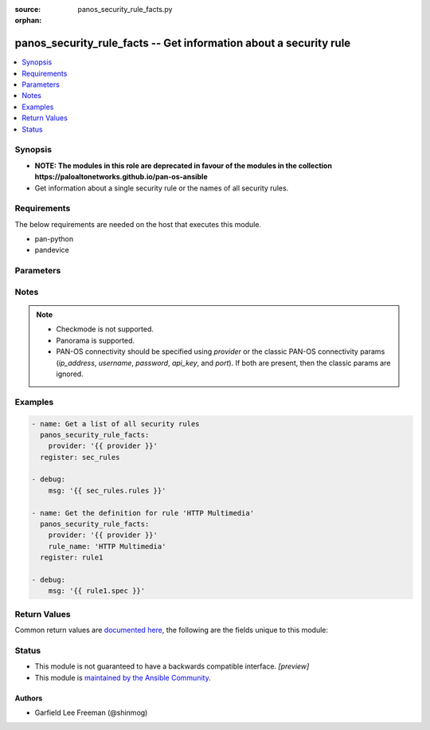 :source: panos_security_rule_facts.py

:orphan:

.. _panos_security_rule_facts_module:


panos_security_rule_facts -- Get information about a security rule
++++++++++++++++++++++++++++++++++++++++++++++++++++++++++++++++++

.. versionadded:: 2.8

.. contents::
   :local:
   :depth: 1


Synopsis
--------
- **NOTE: The modules in this role are deprecated in favour of the modules in the collection https://paloaltonetworks.github.io/pan-os-ansible**
- Get information about a single security rule or the names of all security rules.



Requirements
------------
The below requirements are needed on the host that executes this module.

- pan-python
- pandevice


Parameters
----------

.. raw:: html

    <table  border=0 cellpadding=0 class="documentation-table">
        <tr>
            <th colspan="2">Parameter</th>
            <th>Choices/<font color="blue">Defaults</font></th>
                        <th width="100%">Comments</th>
        </tr>
                    <tr>
                                                                <td colspan="2">
                    <b>all_details</b>
                    <div style="font-size: small">
                        <span style="color: purple">boolean</span>
                                            </div>
                                    </td>
                                <td>
                                                                                                                                                                        <ul style="margin: 0; padding: 0"><b>Choices:</b>
                                                                                                                                                                <li>no</li>
                                                                                                                                                                                                <li>yes</li>
                                                                                    </ul>
                                                                            </td>
                                                                <td>
                                                                        <div>Get full-policy details when name is not set.</div>
                                                                                </td>
            </tr>
                                <tr>
                                                                <td colspan="2">
                    <b>api_key</b>
                    <div style="font-size: small">
                        <span style="color: purple">string</span>
                                            </div>
                                    </td>
                                <td>
                                                                                                                                                            </td>
                                                                <td>
                                                                        <div><b>Deprecated</b></div>
                                                    <div>Use <em>provider</em> to specify PAN-OS connectivity instead.</div>
                                                    <div><hr/></div>
                                                    <div>The API key to use instead of generating it using <em>username</em> / <em>password</em>.</div>
                                                                                </td>
            </tr>
                                <tr>
                                                                <td colspan="2">
                    <b>device_group</b>
                    <div style="font-size: small">
                        <span style="color: purple">string</span>
                                            </div>
                                    </td>
                                <td>
                                                                                                                                                                    <b>Default:</b><br/><div style="color: blue">"shared"</div>
                                    </td>
                                                                <td>
                                                                        <div>(Panorama only) The device group the operation should target.</div>
                                                                                </td>
            </tr>
                                <tr>
                                                                <td colspan="2">
                    <b>ip_address</b>
                    <div style="font-size: small">
                        <span style="color: purple">string</span>
                                            </div>
                                    </td>
                                <td>
                                                                                                                                                            </td>
                                                                <td>
                                                                        <div><b>Deprecated</b></div>
                                                    <div>Use <em>provider</em> to specify PAN-OS connectivity instead.</div>
                                                    <div><hr/></div>
                                                    <div>The IP address or hostname of the PAN-OS device being configured.</div>
                                                                                </td>
            </tr>
                                <tr>
                                                                <td colspan="2">
                    <b>password</b>
                    <div style="font-size: small">
                        <span style="color: purple">string</span>
                                            </div>
                                    </td>
                                <td>
                                                                                                                                                            </td>
                                                                <td>
                                                                        <div><b>Deprecated</b></div>
                                                    <div>Use <em>provider</em> to specify PAN-OS connectivity instead.</div>
                                                    <div><hr/></div>
                                                    <div>The password to use for authentication.  This is ignored if <em>api_key</em> is specified.</div>
                                                                                </td>
            </tr>
                                <tr>
                                                                <td colspan="2">
                    <b>port</b>
                    <div style="font-size: small">
                        <span style="color: purple">integer</span>
                                            </div>
                                    </td>
                                <td>
                                                                                                                                                                    <b>Default:</b><br/><div style="color: blue">443</div>
                                    </td>
                                                                <td>
                                                                        <div><b>Deprecated</b></div>
                                                    <div>Use <em>provider</em> to specify PAN-OS connectivity instead.</div>
                                                    <div><hr/></div>
                                                    <div>The port number to connect to the PAN-OS device on.</div>
                                                                                </td>
            </tr>
                                <tr>
                                                                <td colspan="2">
                    <b>provider</b>
                    <div style="font-size: small">
                        <span style="color: purple">-</span>
                                            </div>
                    <div style="font-style: italic; font-size: small; color: darkgreen">added in 2.8</div>                </td>
                                <td>
                                                                                                                                                            </td>
                                                                <td>
                                                                        <div>A dict object containing connection details.</div>
                                                                                </td>
            </tr>
                                                            <tr>
                                                    <td class="elbow-placeholder"></td>
                                                <td colspan="1">
                    <b>api_key</b>
                    <div style="font-size: small">
                        <span style="color: purple">string</span>
                                            </div>
                                    </td>
                                <td>
                                                                                                                                                            </td>
                                                                <td>
                                                                        <div>The API key to use instead of generating it using <em>username</em> / <em>password</em>.</div>
                                                                                </td>
            </tr>
                                <tr>
                                                    <td class="elbow-placeholder"></td>
                                                <td colspan="1">
                    <b>ip_address</b>
                    <div style="font-size: small">
                        <span style="color: purple">string</span>
                                            </div>
                                    </td>
                                <td>
                                                                                                                                                            </td>
                                                                <td>
                                                                        <div>The IP address or hostname of the PAN-OS device being configured.</div>
                                                                                </td>
            </tr>
                                <tr>
                                                    <td class="elbow-placeholder"></td>
                                                <td colspan="1">
                    <b>password</b>
                    <div style="font-size: small">
                        <span style="color: purple">string</span>
                                            </div>
                                    </td>
                                <td>
                                                                                                                                                            </td>
                                                                <td>
                                                                        <div>The password to use for authentication.  This is ignored if <em>api_key</em> is specified.</div>
                                                                                </td>
            </tr>
                                <tr>
                                                    <td class="elbow-placeholder"></td>
                                                <td colspan="1">
                    <b>port</b>
                    <div style="font-size: small">
                        <span style="color: purple">integer</span>
                                            </div>
                                    </td>
                                <td>
                                                                                                                                                                    <b>Default:</b><br/><div style="color: blue">443</div>
                                    </td>
                                                                <td>
                                                                        <div>The port number to connect to the PAN-OS device on.</div>
                                                                                </td>
            </tr>
                                <tr>
                                                    <td class="elbow-placeholder"></td>
                                                <td colspan="1">
                    <b>serial_number</b>
                    <div style="font-size: small">
                        <span style="color: purple">string</span>
                                            </div>
                                    </td>
                                <td>
                                                                                                                                                            </td>
                                                                <td>
                                                                        <div>The serial number of a firewall to use for targeted commands. If <em>ip_address</em> is not a Panorama PAN-OS device, then this param is ignored.</div>
                                                                                </td>
            </tr>
                                <tr>
                                                    <td class="elbow-placeholder"></td>
                                                <td colspan="1">
                    <b>username</b>
                    <div style="font-size: small">
                        <span style="color: purple">string</span>
                                            </div>
                                    </td>
                                <td>
                                                                                                                                                                    <b>Default:</b><br/><div style="color: blue">"admin"</div>
                                    </td>
                                                                <td>
                                                                        <div>The username to use for authentication.  This is ignored if <em>api_key</em> is specified.</div>
                                                                                </td>
            </tr>
                    
                                                <tr>
                                                                <td colspan="2">
                    <b>rule_name</b>
                    <div style="font-size: small">
                        <span style="color: purple">-</span>
                                            </div>
                                    </td>
                                <td>
                                                                                                                                                            </td>
                                                                <td>
                                                                        <div>Name of the security rule.</div>
                                                                                </td>
            </tr>
                                <tr>
                                                                <td colspan="2">
                    <b>rulebase</b>
                    <div style="font-size: small">
                        <span style="color: purple">string</span>
                                            </div>
                                    </td>
                                <td>
                                                                                                                            <ul style="margin: 0; padding: 0"><b>Choices:</b>
                                                                                                                                                                <li>pre-rulebase</li>
                                                                                                                                                                                                <li>rulebase</li>
                                                                                                                                                                                                <li>post-rulebase</li>
                                                                                    </ul>
                                                                            </td>
                                                                <td>
                                                                        <div>The rulebase in which the rule is to exist.  If left unspecified, this defaults to <em>rulebase=pre-rulebase</em> for Panorama.  For NGFW, this is always set to be <em>rulebase=rulebase</em>.</div>
                                                                                </td>
            </tr>
                                <tr>
                                                                <td colspan="2">
                    <b>username</b>
                    <div style="font-size: small">
                        <span style="color: purple">string</span>
                                            </div>
                                    </td>
                                <td>
                                                                                                                                                                    <b>Default:</b><br/><div style="color: blue">"admin"</div>
                                    </td>
                                                                <td>
                                                                        <div><b>Deprecated</b></div>
                                                    <div>Use <em>provider</em> to specify PAN-OS connectivity instead.</div>
                                                    <div><hr/></div>
                                                    <div>The username to use for authentication.  This is ignored if <em>api_key</em> is specified.</div>
                                                                                </td>
            </tr>
                                <tr>
                                                                <td colspan="2">
                    <b>vsys</b>
                    <div style="font-size: small">
                        <span style="color: purple">string</span>
                                            </div>
                                    </td>
                                <td>
                                                                                                                                                                    <b>Default:</b><br/><div style="color: blue">"vsys1"</div>
                                    </td>
                                                                <td>
                                                                        <div>The vsys this object belongs to.</div>
                                                                                </td>
            </tr>
                        </table>
    <br/>


Notes
-----

.. note::
   - Checkmode is not supported.
   - Panorama is supported.
   - PAN-OS connectivity should be specified using *provider* or the classic PAN-OS connectivity params (*ip_address*, *username*, *password*, *api_key*, and *port*).  If both are present, then the classic params are ignored.



Examples
--------

.. code-block:: yaml+jinja

    
    - name: Get a list of all security rules
      panos_security_rule_facts:
        provider: '{{ provider }}'
      register: sec_rules

    - debug:
        msg: '{{ sec_rules.rules }}'

    - name: Get the definition for rule 'HTTP Multimedia'
      panos_security_rule_facts:
        provider: '{{ provider }}'
        rule_name: 'HTTP Multimedia'
      register: rule1

    - debug:
        msg: '{{ rule1.spec }}'




Return Values
-------------
Common return values are `documented here <https://docs.ansible.com/ansible/latest/reference_appendices/common_return_values.html#common-return-values>`_, the following are the fields unique to this module:

.. raw:: html

    <table border=0 cellpadding=0 class="documentation-table">
        <tr>
            <th colspan="2">Key</th>
            <th>Returned</th>
            <th width="100%">Description</th>
        </tr>
                    <tr>
                                <td colspan="2">
                    <b>policy</b>
                    <div style="font-size: small; color: purple">complex</div>
                                    </td>
                <td>When <em>rule_name</em> is not specified and <em>all_details</em> is True</td>
                <td>
                                            <div>List of security rules present with details</div>
                                        <br/>
                                    </td>
            </tr>
                                                            <tr>
                                    <td class="elbow-placeholder">&nbsp;</td>
                                <td colspan="1">
                    <b>action</b>
                    <div style="font-size: small; color: purple">string</div>
                                    </td>
                <td></td>
                <td>
                                            <div>The rule action.</div>
                                        <br/>
                                    </td>
            </tr>
                                <tr>
                                    <td class="elbow-placeholder">&nbsp;</td>
                                <td colspan="1">
                    <b>antivirus</b>
                    <div style="font-size: small; color: purple">string</div>
                                    </td>
                <td></td>
                <td>
                                            <div>Name of the already defined antivirus profile.</div>
                                        <br/>
                                    </td>
            </tr>
                                <tr>
                                    <td class="elbow-placeholder">&nbsp;</td>
                                <td colspan="1">
                    <b>application</b>
                    <div style="font-size: small; color: purple">list</div>
                                    </td>
                <td></td>
                <td>
                                            <div>List of applications, application groups, and/or application filters.</div>
                                        <br/>
                                    </td>
            </tr>
                                <tr>
                                    <td class="elbow-placeholder">&nbsp;</td>
                                <td colspan="1">
                    <b>category</b>
                    <div style="font-size: small; color: purple">list</div>
                                    </td>
                <td></td>
                <td>
                                            <div>List of destination URL categories.</div>
                                        <br/>
                                    </td>
            </tr>
                                <tr>
                                    <td class="elbow-placeholder">&nbsp;</td>
                                <td colspan="1">
                    <b>data_filtering</b>
                    <div style="font-size: small; color: purple">string</div>
                                    </td>
                <td></td>
                <td>
                                            <div>Name of the already defined data_filtering profile.</div>
                                        <br/>
                                    </td>
            </tr>
                                <tr>
                                    <td class="elbow-placeholder">&nbsp;</td>
                                <td colspan="1">
                    <b>description</b>
                    <div style="font-size: small; color: purple">string</div>
                                    </td>
                <td></td>
                <td>
                                            <div>Description of the security rule.</div>
                                        <br/>
                                    </td>
            </tr>
                                <tr>
                                    <td class="elbow-placeholder">&nbsp;</td>
                                <td colspan="1">
                    <b>destination_ip</b>
                    <div style="font-size: small; color: purple">list</div>
                                    </td>
                <td></td>
                <td>
                                            <div>List of destination addresses.</div>
                                        <br/>
                                    </td>
            </tr>
                                <tr>
                                    <td class="elbow-placeholder">&nbsp;</td>
                                <td colspan="1">
                    <b>destination_zone</b>
                    <div style="font-size: small; color: purple">list</div>
                                    </td>
                <td></td>
                <td>
                                            <div>List of destination zones.</div>
                                        <br/>
                                    </td>
            </tr>
                                <tr>
                                    <td class="elbow-placeholder">&nbsp;</td>
                                <td colspan="1">
                    <b>disable_server_response_inspection</b>
                    <div style="font-size: small; color: purple">boolean</div>
                                    </td>
                <td></td>
                <td>
                                            <div>Disables packet inspection from the server to the client.</div>
                                        <br/>
                                    </td>
            </tr>
                                <tr>
                                    <td class="elbow-placeholder">&nbsp;</td>
                                <td colspan="1">
                    <b>disabled</b>
                    <div style="font-size: small; color: purple">boolean</div>
                                    </td>
                <td></td>
                <td>
                                            <div>Disable this rule.</div>
                                        <br/>
                                    </td>
            </tr>
                                <tr>
                                    <td class="elbow-placeholder">&nbsp;</td>
                                <td colspan="1">
                    <b>file_blocking</b>
                    <div style="font-size: small; color: purple">string</div>
                                    </td>
                <td></td>
                <td>
                                            <div>Name of the already defined file_blocking profile.</div>
                                        <br/>
                                    </td>
            </tr>
                                <tr>
                                    <td class="elbow-placeholder">&nbsp;</td>
                                <td colspan="1">
                    <b>group_profile</b>
                    <div style="font-size: small; color: purple">string</div>
                                    </td>
                <td></td>
                <td>
                                            <div>Security profile group setting.</div>
                                        <br/>
                                    </td>
            </tr>
                                <tr>
                                    <td class="elbow-placeholder">&nbsp;</td>
                                <td colspan="1">
                    <b>hip_profiles</b>
                    <div style="font-size: small; color: purple">list</div>
                                    </td>
                <td></td>
                <td>
                                            <div>GlobalProtect host information profile list.</div>
                                        <br/>
                                    </td>
            </tr>
                                <tr>
                                    <td class="elbow-placeholder">&nbsp;</td>
                                <td colspan="1">
                    <b>icmp_unreachable</b>
                    <div style="font-size: small; color: purple">boolean</div>
                                    </td>
                <td></td>
                <td>
                                            <div>Send &#x27;ICMP Unreachable&#x27;.</div>
                                        <br/>
                                    </td>
            </tr>
                                <tr>
                                    <td class="elbow-placeholder">&nbsp;</td>
                                <td colspan="1">
                    <b>log_end</b>
                    <div style="font-size: small; color: purple">boolean</div>
                                    </td>
                <td></td>
                <td>
                                            <div>Whether to log at session end.</div>
                                        <br/>
                                    </td>
            </tr>
                                <tr>
                                    <td class="elbow-placeholder">&nbsp;</td>
                                <td colspan="1">
                    <b>log_setting</b>
                    <div style="font-size: small; color: purple">string</div>
                                    </td>
                <td></td>
                <td>
                                            <div>Log forwarding profile.</div>
                                        <br/>
                                    </td>
            </tr>
                                <tr>
                                    <td class="elbow-placeholder">&nbsp;</td>
                                <td colspan="1">
                    <b>log_start</b>
                    <div style="font-size: small; color: purple">boolean</div>
                                    </td>
                <td></td>
                <td>
                                            <div>Whether to log at session start.</div>
                                        <br/>
                                    </td>
            </tr>
                                <tr>
                                    <td class="elbow-placeholder">&nbsp;</td>
                                <td colspan="1">
                    <b>negate_destination</b>
                    <div style="font-size: small; color: purple">boolean</div>
                                    </td>
                <td></td>
                <td>
                                            <div>Match on the reverse of the &#x27;destination_ip&#x27; attribute</div>
                                        <br/>
                                    </td>
            </tr>
                                <tr>
                                    <td class="elbow-placeholder">&nbsp;</td>
                                <td colspan="1">
                    <b>negate_source</b>
                    <div style="font-size: small; color: purple">boolean</div>
                                    </td>
                <td></td>
                <td>
                                            <div>Match on the reverse of the &#x27;source_ip&#x27; attribute</div>
                                        <br/>
                                    </td>
            </tr>
                                <tr>
                                    <td class="elbow-placeholder">&nbsp;</td>
                                <td colspan="1">
                    <b>rule_name</b>
                    <div style="font-size: small; color: purple">string</div>
                                    </td>
                <td></td>
                <td>
                                            <div>Name of the security rule.</div>
                                        <br/>
                                    </td>
            </tr>
                                <tr>
                                    <td class="elbow-placeholder">&nbsp;</td>
                                <td colspan="1">
                    <b>rule_type</b>
                    <div style="font-size: small; color: purple">string</div>
                                    </td>
                <td></td>
                <td>
                                            <div>Type of security rule (version 6.1 of PanOS and above).</div>
                                        <br/>
                                    </td>
            </tr>
                                <tr>
                                    <td class="elbow-placeholder">&nbsp;</td>
                                <td colspan="1">
                    <b>schedule</b>
                    <div style="font-size: small; color: purple">string</div>
                                    </td>
                <td></td>
                <td>
                                            <div>Schedule in which this rule is active.</div>
                                        <br/>
                                    </td>
            </tr>
                                <tr>
                                    <td class="elbow-placeholder">&nbsp;</td>
                                <td colspan="1">
                    <b>service</b>
                    <div style="font-size: small; color: purple">list</div>
                                    </td>
                <td></td>
                <td>
                                            <div>List of services and/or service groups.</div>
                                        <br/>
                                    </td>
            </tr>
                                <tr>
                                    <td class="elbow-placeholder">&nbsp;</td>
                                <td colspan="1">
                    <b>source_ip</b>
                    <div style="font-size: small; color: purple">list</div>
                                    </td>
                <td></td>
                <td>
                                            <div>List of source addresses.</div>
                                        <br/>
                                    </td>
            </tr>
                                <tr>
                                    <td class="elbow-placeholder">&nbsp;</td>
                                <td colspan="1">
                    <b>source_user</b>
                    <div style="font-size: small; color: purple">list</div>
                                    </td>
                <td></td>
                <td>
                                            <div>List of source users.</div>
                                        <br/>
                                    </td>
            </tr>
                                <tr>
                                    <td class="elbow-placeholder">&nbsp;</td>
                                <td colspan="1">
                    <b>source_zone</b>
                    <div style="font-size: small; color: purple">list</div>
                                    </td>
                <td></td>
                <td>
                                            <div>List of source zones.</div>
                                        <br/>
                                    </td>
            </tr>
                                <tr>
                                    <td class="elbow-placeholder">&nbsp;</td>
                                <td colspan="1">
                    <b>spyware</b>
                    <div style="font-size: small; color: purple">string</div>
                                    </td>
                <td></td>
                <td>
                                            <div>Name of the already defined spyware profile.</div>
                                        <br/>
                                    </td>
            </tr>
                                <tr>
                                    <td class="elbow-placeholder">&nbsp;</td>
                                <td colspan="1">
                    <b>tag_name</b>
                    <div style="font-size: small; color: purple">list</div>
                                    </td>
                <td></td>
                <td>
                                            <div>List of tags associated with the rule.</div>
                                        <br/>
                                    </td>
            </tr>
                                <tr>
                                    <td class="elbow-placeholder">&nbsp;</td>
                                <td colspan="1">
                    <b>url_filtering</b>
                    <div style="font-size: small; color: purple">string</div>
                                    </td>
                <td></td>
                <td>
                                            <div>Name of the already defined url_filtering profile.</div>
                                        <br/>
                                    </td>
            </tr>
                                <tr>
                                    <td class="elbow-placeholder">&nbsp;</td>
                                <td colspan="1">
                    <b>vulnerability</b>
                    <div style="font-size: small; color: purple">string</div>
                                    </td>
                <td></td>
                <td>
                                            <div>Name of the already defined vulnerability profile.</div>
                                        <br/>
                                    </td>
            </tr>
                                <tr>
                                    <td class="elbow-placeholder">&nbsp;</td>
                                <td colspan="1">
                    <b>wildfire_analysis</b>
                    <div style="font-size: small; color: purple">string</div>
                                    </td>
                <td></td>
                <td>
                                            <div>Name of the already defined wildfire_analysis profile.</div>
                                        <br/>
                                    </td>
            </tr>
                    
                                                <tr>
                                <td colspan="2">
                    <b>rules</b>
                    <div style="font-size: small; color: purple">list</div>
                                    </td>
                <td>When <em>rule_name</em> is not specified and <em>all_details</em> is False</td>
                <td>
                                            <div>List of security rules present</div>
                                        <br/>
                                            <div style="font-size: smaller"><b>Sample:</b></div>
                                                <div style="font-size: smaller; color: blue; word-wrap: break-word; word-break: break-all;">[&#x27;rule1&#x27;, &#x27;rule2&#x27;, &#x27;rule3&#x27;]</div>
                                    </td>
            </tr>
                                <tr>
                                <td colspan="2">
                    <b>spec</b>
                    <div style="font-size: small; color: purple">complex</div>
                                    </td>
                <td>When <em>rule_name</em> is specified</td>
                <td>
                                            <div>The security rule definition</div>
                                        <br/>
                                    </td>
            </tr>
                                                            <tr>
                                    <td class="elbow-placeholder">&nbsp;</td>
                                <td colspan="1">
                    <b>action</b>
                    <div style="font-size: small; color: purple">string</div>
                                    </td>
                <td></td>
                <td>
                                            <div>The rule action.</div>
                                        <br/>
                                    </td>
            </tr>
                                <tr>
                                    <td class="elbow-placeholder">&nbsp;</td>
                                <td colspan="1">
                    <b>antivirus</b>
                    <div style="font-size: small; color: purple">string</div>
                                    </td>
                <td></td>
                <td>
                                            <div>Name of the already defined antivirus profile.</div>
                                        <br/>
                                    </td>
            </tr>
                                <tr>
                                    <td class="elbow-placeholder">&nbsp;</td>
                                <td colspan="1">
                    <b>application</b>
                    <div style="font-size: small; color: purple">list</div>
                                    </td>
                <td></td>
                <td>
                                            <div>List of applications, application groups, and/or application filters.</div>
                                        <br/>
                                    </td>
            </tr>
                                <tr>
                                    <td class="elbow-placeholder">&nbsp;</td>
                                <td colspan="1">
                    <b>category</b>
                    <div style="font-size: small; color: purple">list</div>
                                    </td>
                <td></td>
                <td>
                                            <div>List of destination URL categories.</div>
                                        <br/>
                                    </td>
            </tr>
                                <tr>
                                    <td class="elbow-placeholder">&nbsp;</td>
                                <td colspan="1">
                    <b>data_filtering</b>
                    <div style="font-size: small; color: purple">string</div>
                                    </td>
                <td></td>
                <td>
                                            <div>Name of the already defined data_filtering profile.</div>
                                        <br/>
                                    </td>
            </tr>
                                <tr>
                                    <td class="elbow-placeholder">&nbsp;</td>
                                <td colspan="1">
                    <b>description</b>
                    <div style="font-size: small; color: purple">string</div>
                                    </td>
                <td></td>
                <td>
                                            <div>Description of the security rule.</div>
                                        <br/>
                                    </td>
            </tr>
                                <tr>
                                    <td class="elbow-placeholder">&nbsp;</td>
                                <td colspan="1">
                    <b>destination_ip</b>
                    <div style="font-size: small; color: purple">list</div>
                                    </td>
                <td></td>
                <td>
                                            <div>List of destination addresses.</div>
                                        <br/>
                                    </td>
            </tr>
                                <tr>
                                    <td class="elbow-placeholder">&nbsp;</td>
                                <td colspan="1">
                    <b>destination_zone</b>
                    <div style="font-size: small; color: purple">list</div>
                                    </td>
                <td></td>
                <td>
                                            <div>List of destination zones.</div>
                                        <br/>
                                    </td>
            </tr>
                                <tr>
                                    <td class="elbow-placeholder">&nbsp;</td>
                                <td colspan="1">
                    <b>disable_server_response_inspection</b>
                    <div style="font-size: small; color: purple">boolean</div>
                                    </td>
                <td></td>
                <td>
                                            <div>Disables packet inspection from the server to the client.</div>
                                        <br/>
                                    </td>
            </tr>
                                <tr>
                                    <td class="elbow-placeholder">&nbsp;</td>
                                <td colspan="1">
                    <b>disabled</b>
                    <div style="font-size: small; color: purple">boolean</div>
                                    </td>
                <td></td>
                <td>
                                            <div>Disable this rule.</div>
                                        <br/>
                                    </td>
            </tr>
                                <tr>
                                    <td class="elbow-placeholder">&nbsp;</td>
                                <td colspan="1">
                    <b>file_blocking</b>
                    <div style="font-size: small; color: purple">string</div>
                                    </td>
                <td></td>
                <td>
                                            <div>Name of the already defined file_blocking profile.</div>
                                        <br/>
                                    </td>
            </tr>
                                <tr>
                                    <td class="elbow-placeholder">&nbsp;</td>
                                <td colspan="1">
                    <b>group_profile</b>
                    <div style="font-size: small; color: purple">string</div>
                                    </td>
                <td></td>
                <td>
                                            <div>Security profile group setting.</div>
                                        <br/>
                                    </td>
            </tr>
                                <tr>
                                    <td class="elbow-placeholder">&nbsp;</td>
                                <td colspan="1">
                    <b>hip_profiles</b>
                    <div style="font-size: small; color: purple">list</div>
                                    </td>
                <td></td>
                <td>
                                            <div>GlobalProtect host information profile list.</div>
                                        <br/>
                                    </td>
            </tr>
                                <tr>
                                    <td class="elbow-placeholder">&nbsp;</td>
                                <td colspan="1">
                    <b>icmp_unreachable</b>
                    <div style="font-size: small; color: purple">boolean</div>
                                    </td>
                <td></td>
                <td>
                                            <div>Send &#x27;ICMP Unreachable&#x27;.</div>
                                        <br/>
                                    </td>
            </tr>
                                <tr>
                                    <td class="elbow-placeholder">&nbsp;</td>
                                <td colspan="1">
                    <b>log_end</b>
                    <div style="font-size: small; color: purple">boolean</div>
                                    </td>
                <td></td>
                <td>
                                            <div>Whether to log at session end.</div>
                                        <br/>
                                    </td>
            </tr>
                                <tr>
                                    <td class="elbow-placeholder">&nbsp;</td>
                                <td colspan="1">
                    <b>log_setting</b>
                    <div style="font-size: small; color: purple">string</div>
                                    </td>
                <td></td>
                <td>
                                            <div>Log forwarding profile.</div>
                                        <br/>
                                    </td>
            </tr>
                                <tr>
                                    <td class="elbow-placeholder">&nbsp;</td>
                                <td colspan="1">
                    <b>log_start</b>
                    <div style="font-size: small; color: purple">boolean</div>
                                    </td>
                <td></td>
                <td>
                                            <div>Whether to log at session start.</div>
                                        <br/>
                                    </td>
            </tr>
                                <tr>
                                    <td class="elbow-placeholder">&nbsp;</td>
                                <td colspan="1">
                    <b>negate_destination</b>
                    <div style="font-size: small; color: purple">boolean</div>
                                    </td>
                <td></td>
                <td>
                                            <div>Match on the reverse of the &#x27;destination_ip&#x27; attribute</div>
                                        <br/>
                                    </td>
            </tr>
                                <tr>
                                    <td class="elbow-placeholder">&nbsp;</td>
                                <td colspan="1">
                    <b>negate_source</b>
                    <div style="font-size: small; color: purple">boolean</div>
                                    </td>
                <td></td>
                <td>
                                            <div>Match on the reverse of the &#x27;source_ip&#x27; attribute</div>
                                        <br/>
                                    </td>
            </tr>
                                <tr>
                                    <td class="elbow-placeholder">&nbsp;</td>
                                <td colspan="1">
                    <b>rule_name</b>
                    <div style="font-size: small; color: purple">string</div>
                                    </td>
                <td></td>
                <td>
                                            <div>Name of the security rule.</div>
                                        <br/>
                                    </td>
            </tr>
                                <tr>
                                    <td class="elbow-placeholder">&nbsp;</td>
                                <td colspan="1">
                    <b>rule_type</b>
                    <div style="font-size: small; color: purple">string</div>
                                    </td>
                <td></td>
                <td>
                                            <div>Type of security rule (version 6.1 of PanOS and above).</div>
                                        <br/>
                                    </td>
            </tr>
                                <tr>
                                    <td class="elbow-placeholder">&nbsp;</td>
                                <td colspan="1">
                    <b>schedule</b>
                    <div style="font-size: small; color: purple">string</div>
                                    </td>
                <td></td>
                <td>
                                            <div>Schedule in which this rule is active.</div>
                                        <br/>
                                    </td>
            </tr>
                                <tr>
                                    <td class="elbow-placeholder">&nbsp;</td>
                                <td colspan="1">
                    <b>service</b>
                    <div style="font-size: small; color: purple">list</div>
                                    </td>
                <td></td>
                <td>
                                            <div>List of services and/or service groups.</div>
                                        <br/>
                                    </td>
            </tr>
                                <tr>
                                    <td class="elbow-placeholder">&nbsp;</td>
                                <td colspan="1">
                    <b>source_ip</b>
                    <div style="font-size: small; color: purple">list</div>
                                    </td>
                <td></td>
                <td>
                                            <div>List of source addresses.</div>
                                        <br/>
                                    </td>
            </tr>
                                <tr>
                                    <td class="elbow-placeholder">&nbsp;</td>
                                <td colspan="1">
                    <b>source_user</b>
                    <div style="font-size: small; color: purple">list</div>
                                    </td>
                <td></td>
                <td>
                                            <div>List of source users.</div>
                                        <br/>
                                    </td>
            </tr>
                                <tr>
                                    <td class="elbow-placeholder">&nbsp;</td>
                                <td colspan="1">
                    <b>source_zone</b>
                    <div style="font-size: small; color: purple">list</div>
                                    </td>
                <td></td>
                <td>
                                            <div>List of source zones.</div>
                                        <br/>
                                    </td>
            </tr>
                                <tr>
                                    <td class="elbow-placeholder">&nbsp;</td>
                                <td colspan="1">
                    <b>spyware</b>
                    <div style="font-size: small; color: purple">string</div>
                                    </td>
                <td></td>
                <td>
                                            <div>Name of the already defined spyware profile.</div>
                                        <br/>
                                    </td>
            </tr>
                                <tr>
                                    <td class="elbow-placeholder">&nbsp;</td>
                                <td colspan="1">
                    <b>tag_name</b>
                    <div style="font-size: small; color: purple">list</div>
                                    </td>
                <td></td>
                <td>
                                            <div>List of tags associated with the rule.</div>
                                        <br/>
                                    </td>
            </tr>
                                <tr>
                                    <td class="elbow-placeholder">&nbsp;</td>
                                <td colspan="1">
                    <b>url_filtering</b>
                    <div style="font-size: small; color: purple">string</div>
                                    </td>
                <td></td>
                <td>
                                            <div>Name of the already defined url_filtering profile.</div>
                                        <br/>
                                    </td>
            </tr>
                                <tr>
                                    <td class="elbow-placeholder">&nbsp;</td>
                                <td colspan="1">
                    <b>vulnerability</b>
                    <div style="font-size: small; color: purple">string</div>
                                    </td>
                <td></td>
                <td>
                                            <div>Name of the already defined vulnerability profile.</div>
                                        <br/>
                                    </td>
            </tr>
                                <tr>
                                    <td class="elbow-placeholder">&nbsp;</td>
                                <td colspan="1">
                    <b>wildfire_analysis</b>
                    <div style="font-size: small; color: purple">string</div>
                                    </td>
                <td></td>
                <td>
                                            <div>Name of the already defined wildfire_analysis profile.</div>
                                        <br/>
                                    </td>
            </tr>
                    
                                        </table>
    <br/><br/>


Status
------




- This module is not guaranteed to have a backwards compatible interface. *[preview]*


- This module is `maintained by the Ansible Community <https://docs.ansible.com/ansible/latest/user_guide/modules_support.html#modules-support>`_.





Authors
~~~~~~~

- Garfield Lee Freeman (@shinmog)


